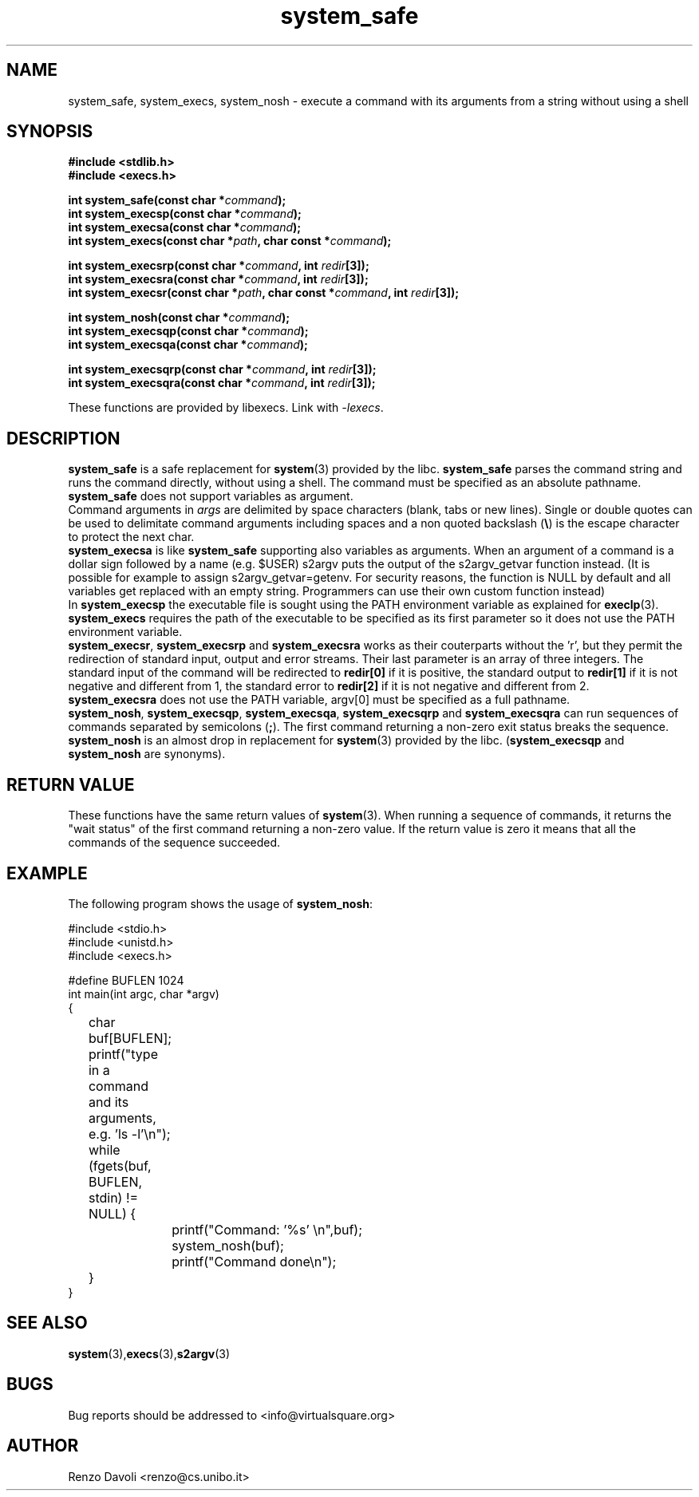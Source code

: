 .\"* system_safe: system replacement not using any shell
.\" Copyright (C) 2014 Renzo Davoli. University of Bologna. <renzo@cs.unibo.it>
.\"
.\" This library is free software; you can redistribute it and/or
.\" modify it under the terms of the GNU Lesser General Public
.\" License as published by the Free Software Foundation; either
.\" version 2.1 of the License, or (at your option) any later version.
.\"
.\" This library is distributed in the hope that it will be useful,
.\" but WITHOUT ANY WARRANTY; without even the implied warranty of
.\" MERCHANTABILITY or FITNESS FOR A PARTICULAR PURPOSE.  See the GNU
.\" Lesser General Public License for more details.
.\"
.\" You should have received a copy of the GNU Lesser General Public
.\" License along with this library; if not, write to the Free Software
.\" Foundation, Inc., 51 Franklin Street, Fifth Floor, Boston, MA  02110-1301  USA
.TH system_safe 3 2014-05-27 "VirtualSquare" "Linux Programmer's Manual"
.SH NAME

system_safe, system_execs, system_nosh \- execute a command with its arguments
from a string without using a shell
.SH SYNOPSIS
.B #include <stdlib.h>
.br
.B #include <execs.h>
.sp
.BI "int system_safe(const char *" command ");"
.br
.BI "int system_execsp(const char *" command ");"
.br
.BI "int system_execsa(const char *" command ");"
.br
.BI "int system_execs(const char *" path ", char const *" command ");"
.sp
.BI "int system_execsrp(const char *" command ", int " redir "[3]);"
.br
.BI "int system_execsra(const char *" command ", int " redir "[3]);"
.br
.BI "int system_execsr(const char *" path ", char const *" command ", int " redir "[3]);"
.sp
.BI "int system_nosh(const char *" command ");"
.br
.BI "int system_execsqp(const char *" command ");"
.br
.BI "int system_execsqa(const char *" command ");"
.sp
.BI "int system_execsqrp(const char *" command ", int " redir "[3]);"
.br
.BI "int system_execsqra(const char *" command ", int " redir "[3]);"
.sp
These functions are provided by libexecs. Link with \fI-lexecs\fR.
.SH DESCRIPTION
\fBsystem_safe\fR is a safe replacement for \fBsystem\fR(3)
provided by the libc. \fBsystem_safe\fR parses the command string
and runs the command directly, without using a shell. The command must
be specified as an absolute pathname. \fBsystem_safe\fR does not support
variables as argument.
.br
Command arguments in \fIargs\fR are delimited by space characters (blank, tabs
or new lines).
Single or double quotes can be used to delimitate command arguments including
spaces and a non quoted backslash (\fB\e\fP)
is the escape character to protect the next char.
.br
\fBsystem_execsa\fR is like \fBsystem_safe\fR supporting also variables as arguments.
When an argument of a command is a dollar sign followed by a name (e.g. $USER)
s2argv puts the output of  the  s2argv_getvar function instead. (It is possible
for example to assign s2argv_getvar=getenv.  For security reasons, the function
is NULL by default and all variables get replaced with an empty string.
Programmers can use their own custom function instead)
.br
In \fBsystem_execsp\fR the executable file
is sought using the PATH environment variable as explained for \fBexeclp\fR(3).
.br
\fBsystem_execs\fR requires the path of the executable to be specified
as its first parameter so it does not use the PATH environment variable.
.br
\fBsystem_execsr\fR, \fBsystem_execsrp\fR and \fBsystem_execsra\fR works as
their couterparts without the 'r', but they permit the redirection of standard
input, output and error streams.
Their last parameter is an array of three integers.
The standard input of the command will be redirected to \fBredir[0]\fR
if it is positive, the standard output to \fBredir[1]\fR if it is not
negative and different from 1, the standard error to \fBredir[2]\fR if
it is not negative and different from 2.
.br
\fBsystem_execsra\fR does not use the PATH variable, argv[0] must be
specified as a full pathname.
.br
\fBsystem_nosh\fR, \fBsystem_execsqp\fR, \fBsystem_execsqa\fR,
\fBsystem_execsqrp\fR and \fBsystem_execsqra\fR
can run sequences of commands separated by semicolons (\fB;\fR).
The first command returning a non-zero exit status breaks the sequence.
.br
\fBsystem_nosh\fR is an almost drop in replacement for \fBsystem\fR(3)
provided by the libc.
(\fBsystem_execsqp\fR and \fBsystem_nosh\fR are synonyms).
.SH RETURN VALUE
These functions have the same return values of \fBsystem\fR(3). When
running a sequence of commands, it returns the "wait status" of the first
command returning a non-zero value. If the return value is zero it means
that all the commands of the sequence succeeded.
.SH EXAMPLE
The following program shows the usage of \fBsystem_nosh\fR:
.BR
.sp
\&
.nf
#include <stdio.h>
#include <unistd.h>
#include <execs.h>

#define BUFLEN 1024
int main(int argc, char *argv)
{
	char buf[BUFLEN];
	printf("type in a command and its arguments, e.g. 'ls -l'\\n");
	while (fgets(buf, BUFLEN, stdin) != NULL) {
		printf("Command: '%s' \\n",buf);
		system_nosh(buf);
		printf("Command done\\n");
	}
}
.fi
.SH SEE ALSO
.BR system (3), execs (3), s2argv (3)
.SH BUGS
Bug reports should be addressed to <info@virtualsquare.org>
.SH AUTHOR
Renzo Davoli <renzo@cs.unibo.it>

